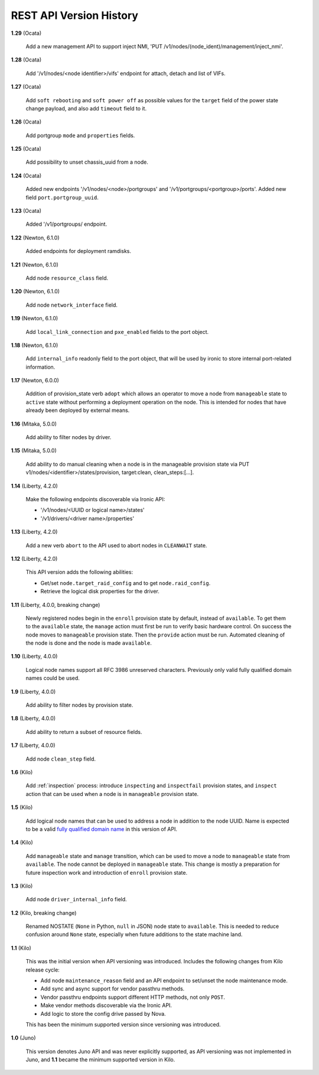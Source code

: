 ========================
REST API Version History
========================

**1.29** (Ocata)

    Add a new management API to support inject NMI,
    'PUT /v1/nodes/(node_ident)/management/inject_nmi'.

**1.28** (Ocata)

    Add '/v1/nodes/<node identifier>/vifs' endpoint for attach, detach and list of VIFs.

**1.27** (Ocata)

    Add ``soft rebooting`` and ``soft power off`` as possible values
    for the ``target`` field of the power state change payload, and
    also add ``timeout`` field to it.

**1.26** (Ocata)

    Add portgroup ``mode`` and ``properties`` fields.

**1.25** (Ocata)

    Add possibility to unset chassis_uuid from a node.

**1.24** (Ocata)

    Added new endpoints '/v1/nodes/<node>/portgroups' and '/v1/portgroups/<portgroup>/ports'.
    Added new field ``port.portgroup_uuid``.

**1.23** (Ocata)

    Added '/v1/portgroups/ endpoint.

**1.22** (Newton, 6.1.0)

    Added endpoints for deployment ramdisks.

**1.21** (Newton, 6.1.0)

    Add node ``resource_class`` field.

**1.20** (Newton, 6.1.0)

    Add node ``network_interface`` field.

**1.19** (Newton, 6.1.0)

    Add ``local_link_connection`` and ``pxe_enabled`` fields to the port object.

**1.18** (Newton, 6.1.0)

    Add ``internal_info`` readonly field to the port object, that will be used
    by ironic to store internal port-related information.

**1.17** (Newton, 6.0.0)

    Addition of provision_state verb ``adopt`` which allows an operator
    to move a node from ``manageable`` state to ``active`` state without
    performing a deployment operation on the node. This is intended for
    nodes that have already been deployed by external means.

**1.16** (Mitaka, 5.0.0)

    Add ability to filter nodes by driver.

**1.15** (Mitaka, 5.0.0)

    Add ability to do manual cleaning when a node is in the manageable
    provision state via PUT v1/nodes/<identifier>/states/provision,
    target:clean, clean_steps:[...].

**1.14** (Liberty, 4.2.0)

    Make the following endpoints discoverable via Ironic API:

    * '/v1/nodes/<UUID or logical name>/states'
    * '/v1/drivers/<driver name>/properties'

**1.13** (Liberty, 4.2.0)

    Add a new verb ``abort`` to the API used to abort nodes in
    ``CLEANWAIT`` state.

**1.12** (Liberty, 4.2.0)

    This API version adds the following abilities:

    * Get/set ``node.target_raid_config`` and to get
      ``node.raid_config``.
    * Retrieve the logical disk properties for the driver.

**1.11** (Liberty, 4.0.0, breaking change)

    Newly registered nodes begin in the ``enroll`` provision state by default,
    instead of ``available``. To get them to the ``available`` state,
    the ``manage`` action must first be run to verify basic hardware control.
    On success the node moves to ``manageable`` provision state. Then the
    ``provide`` action must be run. Automated cleaning of the node is done and
    the node is made ``available``.

**1.10** (Liberty, 4.0.0)

    Logical node names support all RFC 3986 unreserved characters.
    Previously only valid fully qualified domain names could be used.

**1.9** (Liberty, 4.0.0)

    Add ability to filter nodes by provision state.

**1.8** (Liberty, 4.0.0)

    Add ability to return a subset of resource fields.

**1.7** (Liberty, 4.0.0)

    Add node ``clean_step`` field.

**1.6** (Kilo)

    Add :ref:`inspection` process: introduce ``inspecting`` and ``inspectfail``
    provision states, and ``inspect`` action that can be used when a node is in
    ``manageable`` provision state.

**1.5** (Kilo)

    Add logical node names that can be used to address a node in addition to
    the node UUID. Name is expected to be a valid `fully qualified domain
    name`_ in this version of API.

**1.4** (Kilo)

    Add ``manageable`` state and ``manage`` transition, which can be used to
    move a node to ``manageable`` state from ``available``.
    The node cannot be deployed in ``manageable`` state.
    This change is mostly a preparation for future inspection work
    and introduction of ``enroll`` provision state.

**1.3** (Kilo)

    Add node ``driver_internal_info`` field.

**1.2** (Kilo, breaking change)

    Renamed NOSTATE (``None`` in Python, ``null`` in JSON) node state to
    ``available``. This is needed to reduce confusion around ``None`` state,
    especially when future additions to the state machine land.

**1.1** (Kilo)

    This was the initial version when API versioning was introduced.
    Includes the following changes from Kilo release cycle:

    * Add node ``maintenance_reason`` field and an API endpoint to
      set/unset the node maintenance mode.

    * Add sync and async support for vendor passthru methods.

    * Vendor passthru endpoints support different HTTP methods, not only
      ``POST``.

    * Make vendor methods discoverable via the Ironic API.

    * Add logic to store the config drive passed by Nova.

    This has been the minimum supported version since versioning was
    introduced.

**1.0** (Juno)

    This version denotes Juno API and was never explicitly supported, as API
    versioning was not implemented in Juno, and **1.1** became the minimum
    supported version in Kilo.

.. _fully qualified domain name: https://en.wikipedia.org/wiki/Fully_qualified_domain_name

